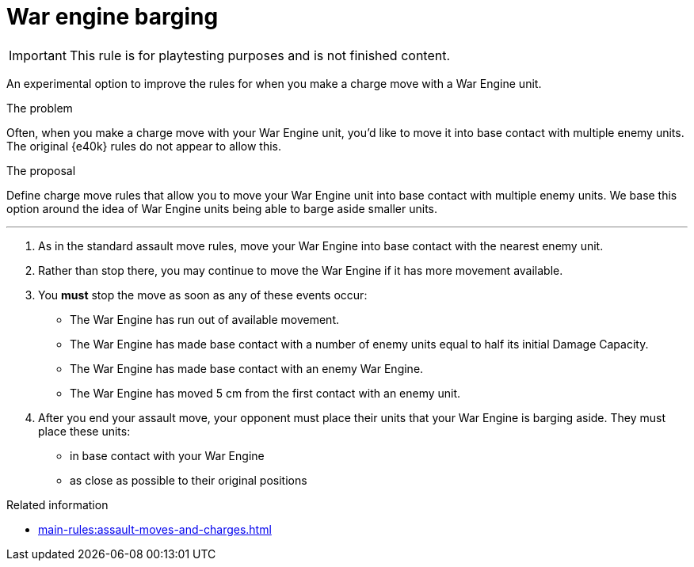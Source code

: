= War engine barging

IMPORTANT: This rule is for playtesting purposes and is not finished content.

An experimental option to improve the rules for when you make a charge move with a War Engine unit.

****
.The problem
Often, when you make a charge move with your War Engine unit, you'd like to move it into base contact with multiple enemy units.
The original {e40k} rules do not appear to allow this.

.The proposal
Define charge move rules that allow you to move your War Engine unit into base contact with multiple enemy units.
We base this option around the idea of War Engine units being able to barge aside smaller units.
****

---

. As in the standard assault move rules, move your War Engine into base contact with the nearest enemy unit.
. Rather than stop there, you may continue to move the War Engine if it has more movement available.
. You *must* stop the move as soon as any of these events occur:
 * The War Engine has run out of available movement.
 * The War Engine has made base contact with a number of enemy units equal to half its initial Damage Capacity.
 * The War Engine has made base contact with an enemy War Engine.
 * The War Engine has moved 5 cm from the first contact with an enemy unit.
. After you end your assault move, your opponent must place their units that your War Engine is barging aside.
They must place these units:
 * in base contact with your War Engine
 * as close as possible to their original positions


.Related information
* xref:main-rules:assault-moves-and-charges.adoc[]